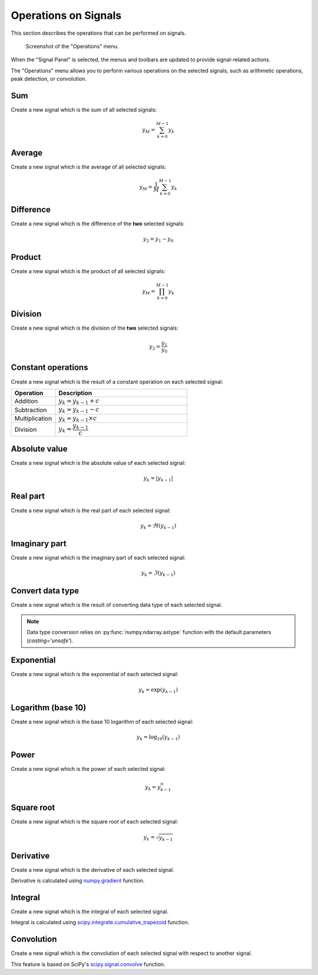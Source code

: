 .. _sig-menu-operations:

Operations on Signals
=====================

This section describes the operations that can be performed on signals.

.. seealso::

    :ref:`sig-menu-processing` for more information on signal processing features,
    or :ref:`sig-menu-computing` for information on computing features on signals.

.. figure:: /images/shots/s_operation.png

    Screenshot of the "Operations" menu.

When the "Signal Panel" is selected, the menus and toolbars are updated to
provide signal-related actions.

The "Operations" menu allows you to perform various operations on the
selected signals, such as arithmetic operations, peak detection, or
convolution.

Sum
^^^

Create a new signal which is the sum of all selected signals:

.. math::
    y_{M} = \sum_{k=0}^{M-1}{y_{k}}

Average
^^^^^^^

Create a new signal which is the average of all selected signals:

.. math::
    y_{M} = \dfrac{1}{M}\sum_{k=0}^{M-1}{y_{k}}

Difference
^^^^^^^^^^

Create a new signal which is the difference of the **two** selected signals:

.. math::
    y_{2} = y_{1} - y_{0}

Product
^^^^^^^

Create a new signal which is the product of all selected signals:

.. math::
    y_{M} = \prod_{k=0}^{M-1}{y_{k}}

Division
^^^^^^^^

Create a new signal which is the division of the **two** selected signals:

.. math::
    y_{2} = \dfrac{y_{1}}{y_{0}}

Constant operations
^^^^^^^^^^^^^^^^^^^

Create a new signal which is the result of a constant operation on each selected signal:

.. list-table::
    :header-rows: 1
    :widths: 25, 75

    * - Operation
      - Description
    * - Addition
      - :math:`y_{k} = y_{k-1} + c`
    * - Subtraction
      - :math:`y_{k} = y_{k-1} - c`
    * - Multiplication
      - :math:`y_{k} = y_{k-1} \times c`
    * - Division
      - :math:`y_{k} = \dfrac{y_{k-1}}{c}`

Absolute value
^^^^^^^^^^^^^^

Create a new signal which is the absolute value of each selected signal:

.. math::
    y_{k} = |y_{k-1}|

Real part
^^^^^^^^^

Create a new signal which is the real part of each selected signal:

.. math::
    y_{k} = \Re(y_{k-1})

Imaginary part
^^^^^^^^^^^^^^

Create a new signal which is the imaginary part of each selected signal:

.. math::
    y_{k} = \Im(y_{k-1})

Convert data type
^^^^^^^^^^^^^^^^^

Create a new signal which is the result of converting data type of each selected signal.

.. note::

    Data type conversion relies on :py:func:`numpy.ndarray.astype` function with
    the default parameters (`casting='unsafe'`).

Exponential
^^^^^^^^^^^

Create a new signal which is the exponential of each selected signal:

.. math::
    y_{k} = \exp(y_{k-1})

Logarithm (base 10)
^^^^^^^^^^^^^^^^^^^

Create a new signal which is the base 10 logarithm of each selected signal:

.. math::
    y_{k} = \log_{10}(y_{k-1})

Power
^^^^^

Create a new signal which is the power of each selected signal:

.. math::
    y_{k} = y_{k-1}^{n}

Square root
^^^^^^^^^^^

Create a new signal which is the square root of each selected signal:

.. math::
    y_{k} = \sqrt{y_{k-1}}

Derivative
^^^^^^^^^^

Create a new signal which is the derivative of each selected signal.

Derivative is calculated using `numpy.gradient <https://numpy.org/doc/stable/reference/generated/numpy.gradient.html>`_ function.

Integral
^^^^^^^^

Create a new signal which is the integral of each selected signal.

Integral is calculated using `scipy.integrate.cumulative_trapezoid <https://docs.scipy.org/doc/scipy/reference/generated/scipy.integrate.cumulative_trapezoid.html>`_ function.

Convolution
^^^^^^^^^^^

Create a new signal which is the convolution of each selected signal
with respect to another signal.

This feature is based on SciPy's `scipy.signal.convolve <https://docs.scipy.org/doc/scipy/reference/generated/scipy.signal.convolve.html>`_ function.
